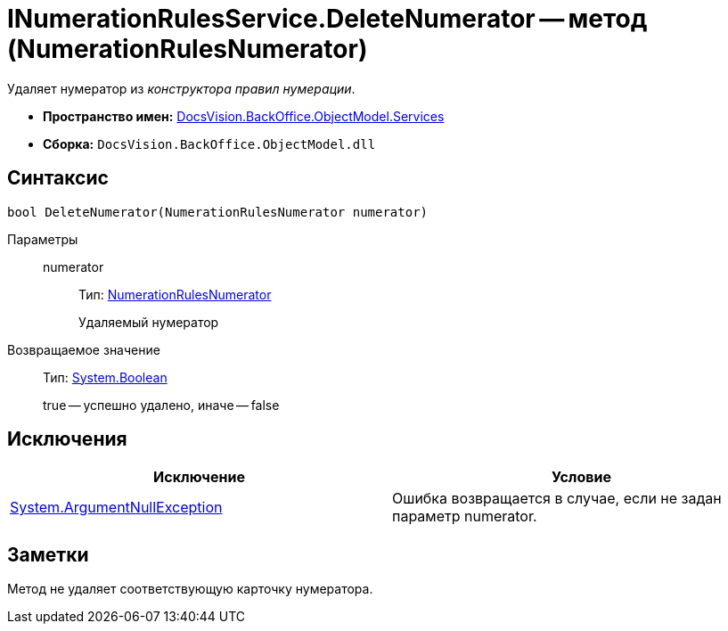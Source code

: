 = INumerationRulesService.DeleteNumerator -- метод (NumerationRulesNumerator)

Удаляет нумератор из _конструктора правил нумерации_.

* *Пространство имен:* xref:api/DocsVision/BackOffice/ObjectModel/Services/Services_NS.adoc[DocsVision.BackOffice.ObjectModel.Services]
* *Сборка:* `DocsVision.BackOffice.ObjectModel.dll`

== Синтаксис

[source,csharp]
----
bool DeleteNumerator(NumerationRulesNumerator numerator)
----

Параметры::
numerator:::
Тип: xref:api/DocsVision/BackOffice/ObjectModel/NumerationRulesNumerator_CL.adoc[NumerationRulesNumerator]
+
Удаляемый нумератор

Возвращаемое значение::
Тип: http://msdn.microsoft.com/ru-ru/library/system.boolean.aspx[System.Boolean]
+
true -- успешно удалено, иначе -- false

== Исключения

[cols=",",options="header"]
|===
|Исключение |Условие
|http://msdn.microsoft.com/ru-ru/library/system.argumentnullexception.aspx[System.ArgumentNullException] |Ошибка возвращается в случае, если не задан параметр numerator.
|===

== Заметки

Метод не удаляет соответствующую карточку нумератора.
